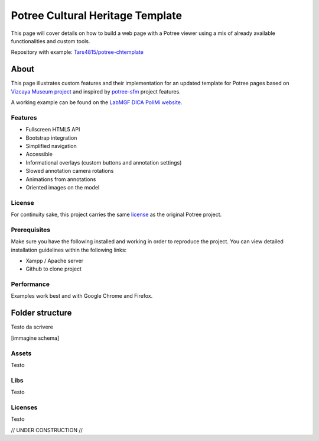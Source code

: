 =================================
Potree Cultural Heritage Template
=================================

This page will cover details on how to build a web page with a Potree viewer using a mix of already available functionalities and custom tools.

Repository with example: `Tars4815/potree-chtemplate <https://github.com/Tars4815/potree-chtemplate>`__

About
-------

This page illustrates custom features and their implementation for an updated template for Potree pages based on `Vizcaya Museum project <https://github.com/VizcayaMuseum/Kiosk>`__ and inspired by `potree-sfm <https://github.com/hokiespurs/potree-sfm>`__ project features.

A working example can be found on the `LabMGF DICA PoliMi website <https://labmgf.dica.polimi.it/pujob/potree-template/>`__.

Features
+++++++++

* Fullscreen HTML5 API
* Bootstrap integration
* Simplified navigation
* Accessible
* Informational overlays (custom buttons and annotation settings)
* Slowed annotation camera rotations
* Animations from annotations
* Oriented images on the model

License
++++++++

For continuity sake, this project carries the same `license <https://github.com/potree/potree/blob/develop/LICENSE>`__ as the original Potree project.

Prerequisites
++++++++++++++

Make sure you have the following installed and working in order to reproduce the project. You can view detailed installation guidelines within the following links:

* Xampp / Apache server
* Github to clone project

Performance
++++++++++++

Examples work best and with Google Chrome and Firefox.

Folder structure
-----------------

Testo da scrivere

[immagine schema]

Assets
++++++

Testo

Libs
++++

Testo

Licenses
++++++++

Testo

// UNDER CONSTRUCTION //